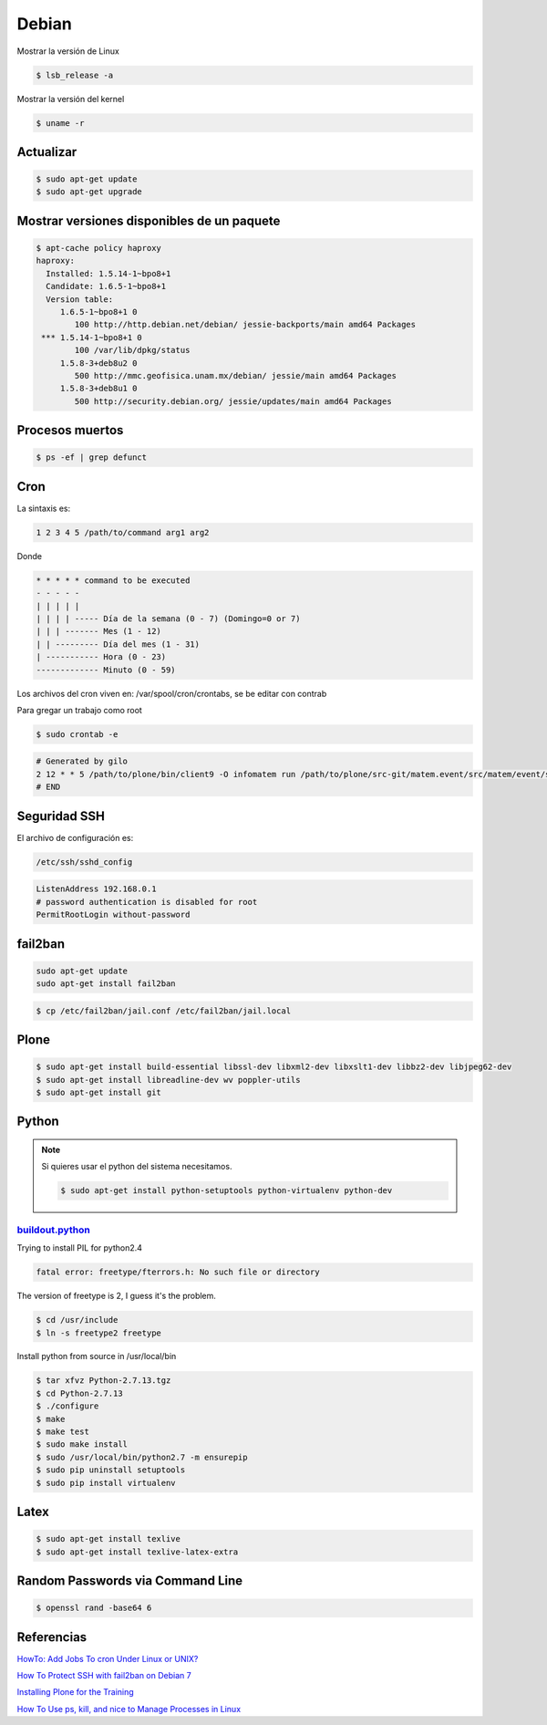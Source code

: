 Debian
======

Mostrar la versión de Linux

.. code-block:: bash

    $ lsb_release -a

Mostrar la versión del kernel

.. code-block:: bash

    $ uname -r


Actualizar
----------

.. code-block:: bash

    $ sudo apt-get update
    $ sudo apt-get upgrade

Mostrar versiones disponibles de un paquete
-------------------------------------------

.. code-block:: bash

    $ apt-cache policy haproxy
    haproxy:
      Installed: 1.5.14-1~bpo8+1
      Candidate: 1.6.5-1~bpo8+1
      Version table:
         1.6.5-1~bpo8+1 0
            100 http://http.debian.net/debian/ jessie-backports/main amd64 Packages
     *** 1.5.14-1~bpo8+1 0
            100 /var/lib/dpkg/status
         1.5.8-3+deb8u2 0
            500 http://mmc.geofisica.unam.mx/debian/ jessie/main amd64 Packages
         1.5.8-3+deb8u1 0
            500 http://security.debian.org/ jessie/updates/main amd64 Packages


Procesos muertos
----------------

.. code-block:: bash

    $ ps -ef | grep defunct


Cron
----

La sintaxis es:

.. code-block:: bash

    1 2 3 4 5 /path/to/command arg1 arg2

Donde

.. code-block:: bash

    * * * * * command to be executed
    - - - - -
    | | | | |
    | | | | ----- Día de la semana (0 - 7) (Domingo=0 or 7)
    | | | ------- Mes (1 - 12)
    | | --------- Día del mes (1 - 31)
    | ----------- Hora (0 - 23)
    ------------- Minuto (0 - 59)

Los archivos del cron viven en: /var/spool/cron/crontabs, se be editar con contrab

Para gregar un trabajo como root

.. code-block:: bash

    $ sudo crontab -e


.. code-block:: bash

    # Generated by gilo
    2 12 * * 5 /path/to/plone/bin/client9 -O infomatem run /path/to/plone/src-git/matem.event/src/matem/event/sbin/test.py
    # END


Seguridad SSH
-------------

El archivo de configuración es:

.. code-block:: bash

    /etc/ssh/sshd_config


.. code-block:: bash

    ListenAddress 192.168.0.1
    # password authentication is disabled for root
    PermitRootLogin without-password

fail2ban
--------

.. code-block:: bash

    sudo apt-get update
    sudo apt-get install fail2ban


.. code-block:: bash

    $ cp /etc/fail2ban/jail.conf /etc/fail2ban/jail.local

Plone
-----

.. code-block:: shell

   $ sudo apt-get install build-essential libssl-dev libxml2-dev libxslt1-dev libbz2-dev libjpeg62-dev
   $ sudo apt-get install libreadline-dev wv poppler-utils
   $ sudo apt-get install git

Python
------

.. note::

   Si quieres usar el python del sistema necesitamos.

   .. code-block:: shell

      $ sudo apt-get install python-setuptools python-virtualenv python-dev


`buildout.python <https://github.com/collective/buildout.python>`_
+++++++++++++++++++++++++++++++++++++++++++++++++++++++++++++++++++

Trying to install PIL for python2.4

.. code-block:: bash


    fatal error: freetype/fterrors.h: No such file or directory

The version of freetype is 2, I guess it's the problem.

.. code-block:: bash

    $ cd /usr/include
    $ ln -s freetype2 freetype



Install python from source in /usr/local/bin

.. code-block:: bash

    $ tar xfvz Python-2.7.13.tgz
    $ cd Python-2.7.13
    $ ./configure
    $ make
    $ make test
    $ sudo make install
    $ sudo /usr/local/bin/python2.7 -m ensurepip
    $ sudo pip uninstall setuptools
    $ sudo pip install virtualenv


Latex
-----

.. code-block:: bash

    $ sudo apt-get install texlive
    $ sudo apt-get install texlive-latex-extra

Random Passwords via Command Line
---------------------------------

.. code-block:: bash

    $ openssl rand -base64 6


Referencias
-----------

`HowTo: Add Jobs To cron Under Linux or UNIX? <https://www.cyberciti.biz/faq/how-do-i-add-jobs-to-cron-under-linux-or-unix-oses/>`_

`How To Protect SSH with fail2ban on Debian 7 <https://www.digitalocean.com/community/tutorials/how-to-protect-ssh-with-fail2ban-on-debian-7>`_

`Installing Plone for the Training <https://training.plone.org/5/plone_training_config/instructions.html>`_

`How To Use ps, kill, and nice to Manage Processes in Linux <https://www.digitalocean.com/community/tutorials/how-to-use-ps-kill-and-nice-to-manage-processes-in-linux>`_

